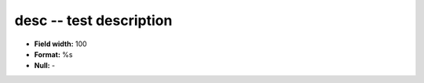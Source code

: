 .. _Builds1.0-desc_attributes:

**desc** -- test description
----------------------------

* **Field width:** 100
* **Format:** %s
* **Null:** -
